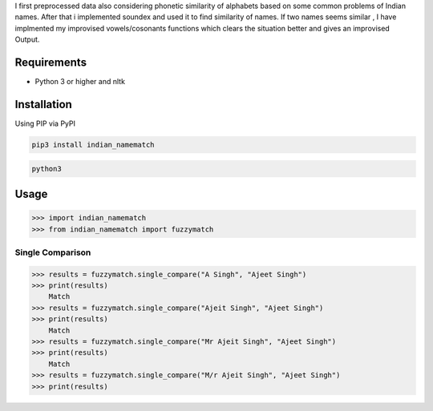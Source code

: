 I first preprocessed data also considering phonetic similarity of alphabets based on some common problems of Indian names.
After that i implemented soundex and used it to find similarity of names.
If two names seems similar , I have implmented my improvised vowels/cosonants functions which clears the situation better and gives an improvised Output.

Requirements
============

-  Python 3 or higher and nltk

Installation
============

Using PIP via PyPI

.. code:: bash

    pip3 install indian_namematch



.. code:: bash

    python3



Usage
=====

.. code:: python

    >>> import indian_namematch
    >>> from indian_namematch import fuzzymatch

Single Comparison
~~~~~~~~~~~~~~~~~

.. code:: python

    >>> results = fuzzymatch.single_compare("A Singh", "Ajeet Singh")
    >>> print(results)
        Match
    >>> results = fuzzymatch.single_compare("Ajeit Singh", "Ajeet Singh")
    >>> print(results)
        Match
    >>> results = fuzzymatch.single_compare("Mr Ajeit Singh", "Ajeet Singh")
    >>> print(results)
        Match
    >>> results = fuzzymatch.single_compare("M/r Ajeit Singh", "Ajeet Singh")
    >>> print(results)



